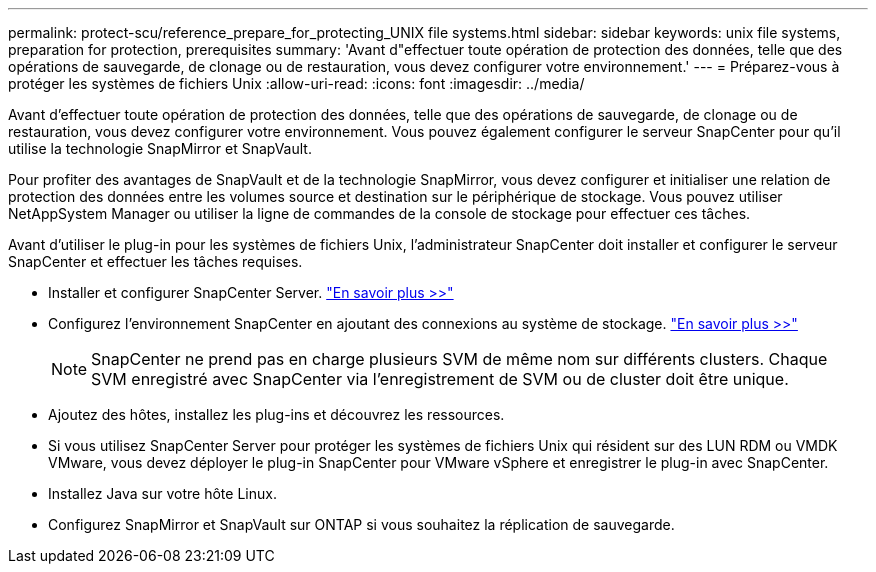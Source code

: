 ---
permalink: protect-scu/reference_prepare_for_protecting_UNIX file systems.html 
sidebar: sidebar 
keywords: unix file systems, preparation for protection, prerequisites 
summary: 'Avant d"effectuer toute opération de protection des données, telle que des opérations de sauvegarde, de clonage ou de restauration, vous devez configurer votre environnement.' 
---
= Préparez-vous à protéger les systèmes de fichiers Unix
:allow-uri-read: 
:icons: font
:imagesdir: ../media/


[role="lead"]
Avant d'effectuer toute opération de protection des données, telle que des opérations de sauvegarde, de clonage ou de restauration, vous devez configurer votre environnement. Vous pouvez également configurer le serveur SnapCenter pour qu'il utilise la technologie SnapMirror et SnapVault.

Pour profiter des avantages de SnapVault et de la technologie SnapMirror, vous devez configurer et initialiser une relation de protection des données entre les volumes source et destination sur le périphérique de stockage. Vous pouvez utiliser NetAppSystem Manager ou utiliser la ligne de commandes de la console de stockage pour effectuer ces tâches.

Avant d'utiliser le plug-in pour les systèmes de fichiers Unix, l'administrateur SnapCenter doit installer et configurer le serveur SnapCenter et effectuer les tâches requises.

* Installer et configurer SnapCenter Server. link:../install/task_install_the_snapcenter_server_using_the_install_wizard.html["En savoir plus >>"^]
* Configurez l'environnement SnapCenter en ajoutant des connexions au système de stockage. link:../install/task_add_storage_systems.html["En savoir plus >>"^]
+

NOTE: SnapCenter ne prend pas en charge plusieurs SVM de même nom sur différents clusters. Chaque SVM enregistré avec SnapCenter via l'enregistrement de SVM ou de cluster doit être unique.

* Ajoutez des hôtes, installez les plug-ins et découvrez les ressources.
* Si vous utilisez SnapCenter Server pour protéger les systèmes de fichiers Unix qui résident sur des LUN RDM ou VMDK VMware, vous devez déployer le plug-in SnapCenter pour VMware vSphere et enregistrer le plug-in avec SnapCenter.
* Installez Java sur votre hôte Linux.
* Configurez SnapMirror et SnapVault sur ONTAP si vous souhaitez la réplication de sauvegarde.

